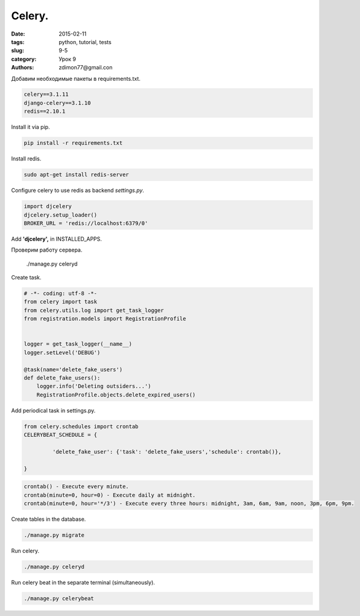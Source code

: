 Celery.
#######

:date: 2015-02-11 
:tags: python, tutorial, tests
:slug: 9-5
:category: Урок 9
:authors: zdimon77@gmail.con

Добавим необходимые пакеты в requirements.txt.

.. code-block:: python

    celery==3.1.11
    django-celery==3.1.10
    redis==2.10.1

Install it via pip.

.. code-block:: bash

    pip install -r requirements.txt

Install redis.

.. code-block:: bash

    sudo apt-get install redis-server

Configure celery to use redis as backend *settings.py*.


.. code-block:: python

    import djcelery
    djcelery.setup_loader()
    BROKER_URL = 'redis://localhost:6379/0'

Add **'djcelery',** in INSTALLED_APPS.

Проверим работу сервера.

    ./manage.py celeryd


Create task.

.. code-block:: python

    # -*- coding: utf-8 -*-
    from celery import task
    from celery.utils.log import get_task_logger
    from registration.models import RegistrationProfile


    logger = get_task_logger(__name__)
    logger.setLevel('DEBUG')

    @task(name='delete_fake_users')
    def delete_fake_users():
        logger.info('Deleting outsiders...')
        RegistrationProfile.objects.delete_expired_users()

Add periodical task in settings.py.

.. code-block:: python

    from celery.schedules import crontab
    CELERYBEAT_SCHEDULE = {
        
             'delete_fake_user': {'task': 'delete_fake_users','schedule': crontab()},

    }

.. code-block:: bash

    crontab() - Execute every minute.
    crontab(minute=0, hour=0) - Execute daily at midnight.
    crontab(minute=0, hour='*/3') - Execute every three hours: midnight, 3am, 6am, 9am, noon, 3pm, 6pm, 9pm.


Create tables in the database.

.. code-block:: bash

    ./manage.py migrate


Run celery.

.. code-block:: bash

    ./manage.py celeryd


Run celery beat in the separate terminal (simultaneously).

.. code-block:: bash

    ./manage.py celerybeat



